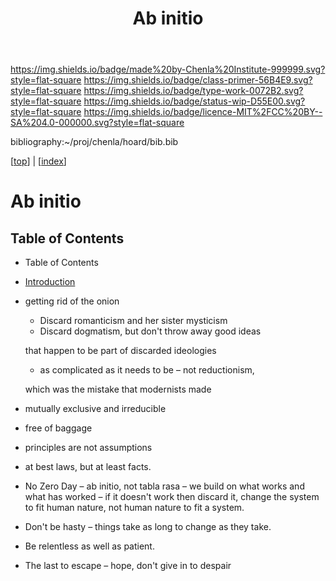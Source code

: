 #   -*- mode: org; fill-column: 60 -*-

#+TITLE: Ab initio
#+STARTUP: showall
#+TOC: headlines 4
#+PROPERTY: filename

[[https://img.shields.io/badge/made%20by-Chenla%20Institute-999999.svg?style=flat-square]] 
[[https://img.shields.io/badge/class-primer-56B4E9.svg?style=flat-square]]
[[https://img.shields.io/badge/type-work-0072B2.svg?style=flat-square]]
[[https://img.shields.io/badge/status-wip-D55E00.svg?style=flat-square]]
[[https://img.shields.io/badge/licence-MIT%2FCC%20BY--SA%204.0-000000.svg?style=flat-square]]

bibliography:~/proj/chenla/hoard/bib.bib

[[[../index.org][top]]] | [[[./index.org][index]]]

* Ab initio
:PROPERTIES:
:CUSTOM_ID:
:Name:     /home/deerpig/proj/chenla/warp/ww-ab-initio.org
:Created:  2018-03-17T19:54@Prek Leap (11.642600N-104.919210W)
:ID:       94edf4df-382e-4c3c-a00a-25657e29f59c
:VER:      574563355.127079250
:GEO:      48P-491193-1287029-15
:BXID:     proj:IBB5-3783
:Class:    primer
:Type:     work
:Status:   wip
:Licence:  MIT/CC BY-SA 4.0
:END:

** Table of Contents
  - Table of Contents
  - [[./intro.org][Introduction]]
  - getting rid of the onion
    - Discard romanticism and her sister mysticism
    - Discard dogmatism, but don't throw away good ideas
    that happen to be part of discarded ideologies
    - as complicated as it needs to be -- not reductionism,
    which was the mistake that modernists made
  
  - mutually exclusive and irreducible
  - free of baggage
  - principles are not assumptions
  - at best laws, but at least facts.

  - No Zero Day -- ab initio, not tabla rasa -- we build
    on what works and what has worked -- if it doesn't
    work then discard it, change the system to fit human
    nature, not human nature to fit a system.
  - Don't be hasty -- things take as long to change as
    they take.
  - Be relentless as well as patient.
  - The last to escape -- hope, don't give in to despair


